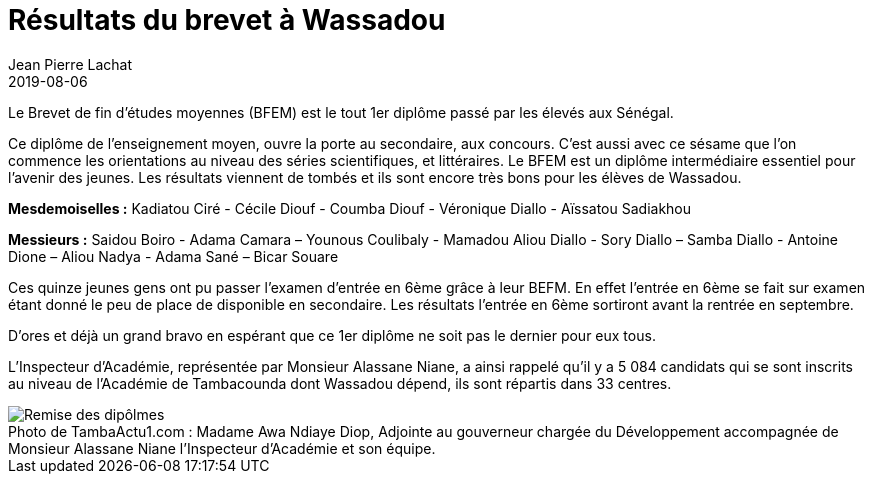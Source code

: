 :doctitle: Résultats du brevet à Wassadou
:description:  Résultats du brevet à Wassadou
:keywords: Wassadou école
:author: Jean Pierre Lachat
:revdate: 2019-08-06
:teaser: Le Brevet de fin d’études moyennes (BFEM) est le tout 1er diplôme passé par les élevés aux Sénégal. 
:imgteaser: ../../img/blog/2019/brevet.jpg

Le Brevet de fin d’études moyennes (BFEM) est le tout 1er diplôme passé par les élevés aux Sénégal. 

Ce diplôme de l’enseignement moyen, ouvre la porte au secondaire, aux concours. C’est aussi avec ce sésame que l’on commence les orientations au niveau des séries scientifiques, et littéraires. Le BFEM est un diplôme intermédiaire essentiel pour l’avenir des jeunes.
Les résultats viennent de tombés et ils sont encore très bons pour les élèves de Wassadou.

*Mesdemoiselles :*
Kadiatou Ciré - Cécile Diouf - Coumba Diouf - Véronique Diallo - Aïssatou Sadiakhou

*Messieurs :*
Saidou Boiro -  Adama Camara – Younous Coulibaly - Mamadou Aliou Diallo - Sory Diallo – Samba Diallo - Antoine Dione – Aliou Nadya - Adama Sané – Bicar Souare

Ces quinze jeunes gens ont pu passer l’examen d’entrée en 6ème grâce à leur BEFM. En effet l’entrée en 6ème se fait sur examen étant donné le peu de place de disponible en secondaire. Les résultats l’entrée en 6ème sortiront avant la rentrée en septembre.

D’ores et déjà un grand bravo en espérant que ce 1er diplôme ne soit pas le dernier pour eux tous.

L’Inspecteur d’Académie, représentée par Monsieur Alassane Niane, a ainsi rappelé qu’il y a       5 084 candidats qui se sont inscrits au niveau de l’Académie de Tambacounda dont Wassadou dépend, ils sont répartis dans 33 centres. 

.Madame Awa Ndiaye Diop, Adjointe au gouverneur chargée du Développement accompagnée de Monsieur Alassane Niane l’Inspecteur d’Académie et son équipe.
[caption="Photo de TambaActu1.com : "]
image::../../img/blog/2019/brevet.jpg[Remise des dipôlmes]


